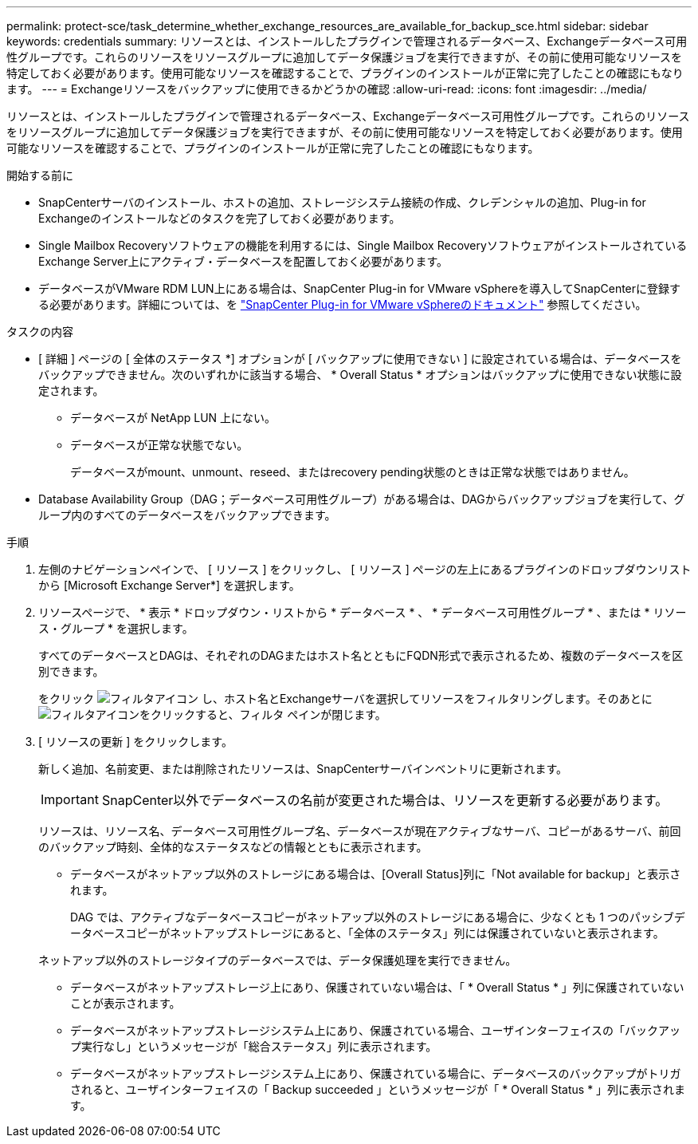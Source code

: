 ---
permalink: protect-sce/task_determine_whether_exchange_resources_are_available_for_backup_sce.html 
sidebar: sidebar 
keywords: credentials 
summary: リソースとは、インストールしたプラグインで管理されるデータベース、Exchangeデータベース可用性グループです。これらのリソースをリソースグループに追加してデータ保護ジョブを実行できますが、その前に使用可能なリソースを特定しておく必要があります。使用可能なリソースを確認することで、プラグインのインストールが正常に完了したことの確認にもなります。 
---
= Exchangeリソースをバックアップに使用できるかどうかの確認
:allow-uri-read: 
:icons: font
:imagesdir: ../media/


[role="lead"]
リソースとは、インストールしたプラグインで管理されるデータベース、Exchangeデータベース可用性グループです。これらのリソースをリソースグループに追加してデータ保護ジョブを実行できますが、その前に使用可能なリソースを特定しておく必要があります。使用可能なリソースを確認することで、プラグインのインストールが正常に完了したことの確認にもなります。

.開始する前に
* SnapCenterサーバのインストール、ホストの追加、ストレージシステム接続の作成、クレデンシャルの追加、Plug-in for Exchangeのインストールなどのタスクを完了しておく必要があります。
* Single Mailbox Recoveryソフトウェアの機能を利用するには、Single Mailbox RecoveryソフトウェアがインストールされているExchange Server上にアクティブ・データベースを配置しておく必要があります。
* データベースがVMware RDM LUN上にある場合は、SnapCenter Plug-in for VMware vSphereを導入してSnapCenterに登録する必要があります。詳細については、を https://docs.netapp.com/us-en/sc-plugin-vmware-vsphere/scpivs44_get_started_overview.html["SnapCenter Plug-in for VMware vSphereのドキュメント"] 参照してください。


.タスクの内容
* [ 詳細 ] ページの [ 全体のステータス *] オプションが [ バックアップに使用できない ] に設定されている場合は、データベースをバックアップできません。次のいずれかに該当する場合、 * Overall Status * オプションはバックアップに使用できない状態に設定されます。
+
** データベースが NetApp LUN 上にない。
** データベースが正常な状態でない。
+
データベースがmount、unmount、reseed、またはrecovery pending状態のときは正常な状態ではありません。



* Database Availability Group（DAG；データベース可用性グループ）がある場合は、DAGからバックアップジョブを実行して、グループ内のすべてのデータベースをバックアップできます。


.手順
. 左側のナビゲーションペインで、 [ リソース ] をクリックし、 [ リソース ] ページの左上にあるプラグインのドロップダウンリストから [Microsoft Exchange Server*] を選択します。
. リソースページで、 * 表示 * ドロップダウン・リストから * データベース * 、 * データベース可用性グループ * 、または * リソース・グループ * を選択します。
+
すべてのデータベースとDAGは、それぞれのDAGまたはホスト名とともにFQDN形式で表示されるため、複数のデータベースを区別できます。

+
をクリック image:../media/filter_icon.gif["フィルタアイコン"] し、ホスト名とExchangeサーバを選択してリソースをフィルタリングします。そのあとにimage:../media/filter_icon.gif["フィルタアイコン"]をクリックすると、フィルタ ペインが閉じます。

. [ リソースの更新 ] をクリックします。
+
新しく追加、名前変更、または削除されたリソースは、SnapCenterサーバインベントリに更新されます。

+

IMPORTANT: SnapCenter以外でデータベースの名前が変更された場合は、リソースを更新する必要があります。

+
リソースは、リソース名、データベース可用性グループ名、データベースが現在アクティブなサーバ、コピーがあるサーバ、前回のバックアップ時刻、全体的なステータスなどの情報とともに表示されます。

+
** データベースがネットアップ以外のストレージにある場合は、[Overall Status]列に「Not available for backup」と表示されます。
+
DAG では、アクティブなデータベースコピーがネットアップ以外のストレージにある場合に、少なくとも 1 つのパッシブデータベースコピーがネットアップストレージにあると、「全体のステータス」列には保護されていないと表示されます。

+
ネットアップ以外のストレージタイプのデータベースでは、データ保護処理を実行できません。

** データベースがネットアップストレージ上にあり、保護されていない場合は、「 * Overall Status * 」列に保護されていないことが表示されます。
** データベースがネットアップストレージシステム上にあり、保護されている場合、ユーザインターフェイスの「バックアップ実行なし」というメッセージが「総合ステータス」列に表示されます。
** データベースがネットアップストレージシステム上にあり、保護されている場合に、データベースのバックアップがトリガされると、ユーザインターフェイスの「 Backup succeeded 」というメッセージが「 * Overall Status * 」列に表示されます。



